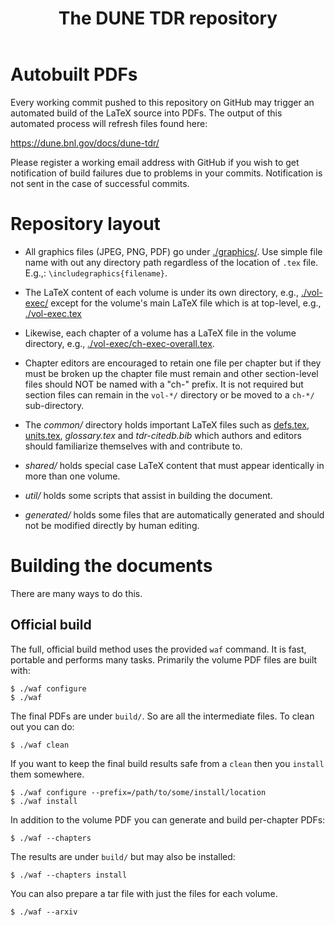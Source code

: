 #+title: The DUNE TDR repository

* Autobuilt PDFs

Every working commit pushed to this repository on GitHub may trigger
an automated build of the LaTeX source into PDFs.  The output of this
automated process will refresh files found here:

https://dune.bnl.gov/docs/dune-tdr/

Please register a working email address with GitHub if you wish to get
notification of build failures due to problems in your commits.
Notification is not sent in the case of successful commits.

* Repository layout

- All graphics files (JPEG, PNG, PDF) go under [[./graphics/]].  Use
  simple file name with out any directory path regardless of the
  location of ~.tex~ file.  E.g.,: ~\includegraphics{filename}~.

- The LaTeX content of each volume is under its own directory, e.g.,
  [[./vol-exec/]] except for the volume's main LaTeX file which is
  at top-level, e.g., [[./vol-exec.tex]]

- Likewise, each chapter of a volume has a LaTeX file in the volume
  directory, e.g., [[./vol-exec/ch-exec-overall.tex]].

- Chapter editors are encouraged to retain one file per chapter but if
  they must be broken up the chapter file must remain and other
  section-level files should NOT be named with a "ch-" prefix.
  It is not required but section files can remain in the ~vol-*/~
  directory or be moved to a ~ch-*/~ sub-directory.

- The [[common/]] directory holds important LaTeX files such as [[./common/defs.tex][defs.tex]],
  [[./common/units.tex][units.tex]], [[common/glossary.tex][glossary.tex]] and [[common/tdr-citedb.bib][tdr-citedb.bib]] which authors and editors
  should familiarize themselves with and contribute to.

- [[shared/]] holds special case LaTeX content that must appear
  identically in more than one volume.  

- [[util/]] holds some scripts that assist in building the document.

- [[generated/]] holds some files that are automatically generated and
  should not be modified directly by human editing.

* Building the documents

There are many ways to do this.  

** Official build

The full, official build method uses the provided ~waf~ command.  It
is fast, portable and performs many tasks.  Primarily the volume PDF
files are built with:

#+BEGIN_EXAMPLE
  $ ./waf configure
  $ ./waf
#+END_EXAMPLE

The final PDFs are under ~build/~.  So are all the intermediate files.
To clean out you can do:

#+BEGIN_EXAMPLE
  $ ./waf clean
#+END_EXAMPLE

If you want to keep the final build results safe from a ~clean~ then
you ~install~ them somewhere.

#+BEGIN_EXAMPLE
  $ ./waf configure --prefix=/path/to/some/install/location
  $ ./waf install
#+END_EXAMPLE

In addition to the volume PDF you can generate and build per-chapter PDFs:

#+BEGIN_EXAMPLE
  $ ./waf --chapters
#+END_EXAMPLE

The results are under ~build/~ but may also be installed:

#+BEGIN_EXAMPLE
  $ ./waf --chapters install 
#+END_EXAMPLE

You can also prepare a tar file with just the files for each volume.

#+BEGIN_EXAMPLE
  $ ./waf --arxiv
#+END_EXAMPLE


